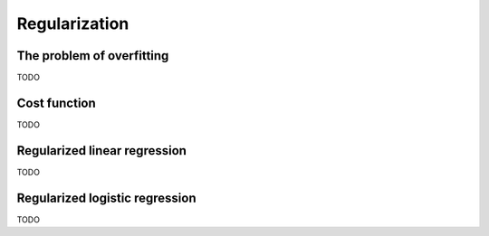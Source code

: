 ================
 Regularization
================

The problem of overfitting
==========================

TODO

Cost function
=============

TODO

Regularized linear regression
=============================

TODO

Regularized logistic regression
===============================

TODO
